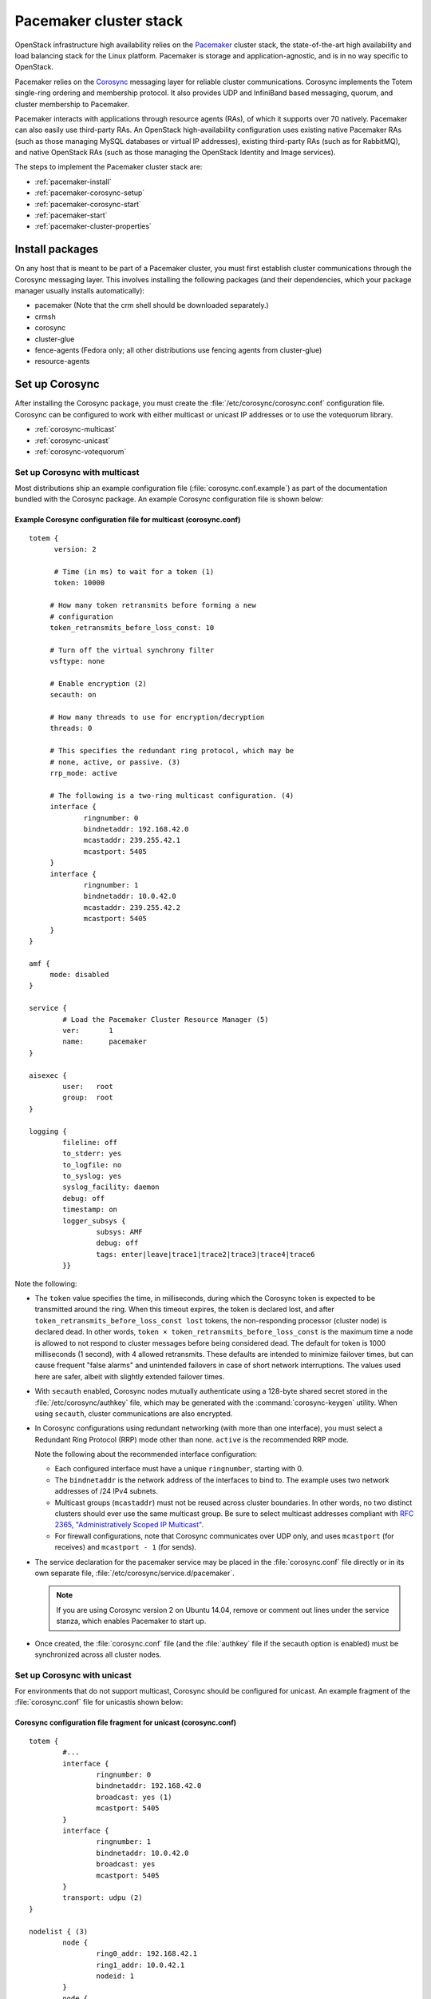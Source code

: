 
=======================
Pacemaker cluster stack
=======================

OpenStack infrastructure high availability relies on the
`Pacemaker <http://clusterlabs.org/>`_ cluster stack,
the state-of-the-art high availability and load balancing stack
for the Linux platform.
Pacemaker is storage and application-agnostic,
and is in no way specific to OpenStack.

Pacemaker relies on the
`Corosync <http://corosync.github.io/corosync/>`_ messaging layer
for reliable cluster communications.
Corosync implements the Totem single-ring ordering and membership protocol.
It also provides UDP and InfiniBand based messaging,
quorum, and cluster membership to Pacemaker.

Pacemaker interacts with applications through resource agents (RAs),
of which it supports over 70 natively.
Pacemaker can also easily use third-party RAs.
An OpenStack high-availability configuration
uses existing native Pacemaker RAs
(such as those managing MySQL databases or virtual IP addresses),
existing third-party RAs (such as for RabbitMQ),
and native OpenStack RAs
(such as those managing the OpenStack Identity and Image services).

The steps to implement the Pacemaker cluster stack are:

- :ref:`pacemaker-install`
- :ref:`pacemaker-corosync-setup`
- :ref:`pacemaker-corosync-start`
- :ref:`pacemaker-start`
- :ref:`pacemaker-cluster-properties`



.. _pacemaker-install:

Install packages
~~~~~~~~~~~~~~~~

On any host that is meant to be part of a Pacemaker cluster,
you must first establish cluster communications
through the Corosync messaging layer.
This involves installing the following packages
(and their dependencies, which your package manager
usually installs automatically):

- pacemaker (Note that the crm shell should be downloaded separately.)

- crmsh

- corosync

- cluster-glue

- fence-agents (Fedora only;
  all other distributions use fencing agents from cluster-glue)

- resource-agents

.. _pacemaker-corosync-setup:

Set up Corosync
~~~~~~~~~~~~~~~

After installing the Corosync package, you must create
the :file:`/etc/corosync/corosync.conf` configuration file.
Corosync can be configured to work
with either multicast or unicast IP addresses
or to use the votequorum library.

- :ref:`corosync-multicast`
- :ref:`corosync-unicast`
- :ref:`corosync-votequorum`


.. _corosync-multicast:

Set up Corosync with multicast
------------------------------

Most distributions ship an example configuration file
(:file:`corosync.conf.example`)
as part of the documentation bundled with the Corosync package.
An example Corosync configuration file is shown below:

Example Corosync configuration file for multicast (corosync.conf)
+++++++++++++++++++++++++++++++++++++++++++++++++++++++++++++++++

::

   totem {
         version: 2

         # Time (in ms) to wait for a token (1)
         token: 10000

        # How many token retransmits before forming a new
        # configuration
        token_retransmits_before_loss_const: 10

        # Turn off the virtual synchrony filter
        vsftype: none

        # Enable encryption (2)
        secauth: on

        # How many threads to use for encryption/decryption
        threads: 0

        # This specifies the redundant ring protocol, which may be
        # none, active, or passive. (3)
        rrp_mode: active

        # The following is a two-ring multicast configuration. (4)
        interface {
                ringnumber: 0
                bindnetaddr: 192.168.42.0
                mcastaddr: 239.255.42.1
                mcastport: 5405
        }
        interface {
                ringnumber: 1
                bindnetaddr: 10.0.42.0
                mcastaddr: 239.255.42.2
                mcastport: 5405
        }
   }

   amf {
        mode: disabled
   }

   service {
           # Load the Pacemaker Cluster Resource Manager (5)
           ver:       1
           name:      pacemaker
   }

   aisexec {
           user:   root
           group:  root
   }

   logging {
           fileline: off
           to_stderr: yes
           to_logfile: no
           to_syslog: yes
           syslog_facility: daemon
           debug: off
           timestamp: on
           logger_subsys {
                   subsys: AMF
                   debug: off
                   tags: enter|leave|trace1|trace2|trace3|trace4|trace6
           }}

Note the following:

- The ``token`` value specifies the time, in milliseconds,
  during which the Corosync token is expected
  to be transmitted around the ring.
  When this timeout expires, the token is declared lost,
  and after ``token_retransmits_before_loss_const lost`` tokens,
  the non-responding processor (cluster node) is declared dead.
  In other words, ``token × token_retransmits_before_loss_const``
  is the maximum time a node is allowed to not respond to cluster messages
  before being considered dead.
  The default for token is 1000 milliseconds (1 second),
  with 4 allowed retransmits.
  These defaults are intended to minimize failover times,
  but can cause frequent "false alarms" and unintended failovers
  in case of short network interruptions.
  The values used here are safer, albeit with slightly extended failover times.

- With ``secauth`` enabled,
  Corosync nodes mutually authenticate using a 128-byte shared secret
  stored in the :file:`/etc/corosync/authkey` file,
  which may be generated with the :command:`corosync-keygen` utility.
  When using ``secauth``, cluster communications are also encrypted.

- In Corosync configurations using redundant networking
  (with more than one interface),
  you must select a Redundant Ring Protocol (RRP) mode other than none.
  ``active`` is the recommended RRP mode.

  Note the following about the recommended interface configuration:

  - Each configured interface must have a unique ``ringnumber``,
    starting with 0.

  - The ``bindnetaddr`` is the network address of the interfaces to bind to.
    The example uses two network addresses of /24 IPv4 subnets.

  - Multicast groups (``mcastaddr``) must not be reused
    across cluster boundaries.
    In other words, no two distinct clusters
    should ever use the same multicast group.
    Be sure to select multicast addresses compliant with
    `RFC 2365, "Administratively Scoped IP Multicast"
    <http://www.ietf.org/rfc/rfc2365.txt>`_.

  - For firewall configurations,
    note that Corosync communicates over UDP only,
    and uses ``mcastport`` (for receives)
    and ``mcastport - 1`` (for sends).

- The service declaration for the pacemaker service
  may be placed in the :file:`corosync.conf` file directly
  or in its own separate file, :file:`/etc/corosync/service.d/pacemaker`.

  .. note::

           If you are using Corosync version 2 on Ubuntu 14.04,
           remove or comment out lines under the service stanza,
           which enables Pacemaker to start up.



- Once created, the :file:`corosync.conf` file
  (and the :file:`authkey` file if the secauth option is enabled)
  must be synchronized across all cluster nodes.


.. _corosync-unicast:

Set up Corosync with unicast
----------------------------

For environments that do not support multicast,
Corosync should be configured for unicast.
An example fragment of the :file:`corosync.conf` file
for unicastis shown below:

Corosync configuration file fragment for unicast (corosync.conf)
++++++++++++++++++++++++++++++++++++++++++++++++++++++++++++++++

::

   totem {
           #...
           interface {
                   ringnumber: 0
                   bindnetaddr: 192.168.42.0
                   broadcast: yes (1)
                   mcastport: 5405
           }
           interface {
                   ringnumber: 1
                   bindnetaddr: 10.0.42.0
                   broadcast: yes
                   mcastport: 5405
           }
           transport: udpu (2)
   }

   nodelist { (3)
           node {
                   ring0_addr: 192.168.42.1
                   ring1_addr: 10.0.42.1
                   nodeid: 1
           }
           node {
                   ring0_addr: 192.168.42.2
                   ring1_addr: 10.0.42.2
                   nodeid: 2
           }
   }
   #...

Note the following:

- If the ``broadcast`` parameter is set to yes,
  the broadcast address is used for communication.
  If this option is set, the ``mcastaddr`` parameter should not be set.

- The ``transport`` directive controls the transport mechanism used.
  To avoid the use of multicast entirely,
  specify the ``udpu`` unicast transport parameter.
  This requires specifying the list of members
  in the ``nodelist`` directive;
  this could potentially make up the membership before deployment.
  The default is ``udp``.
  The transport type can also be set to ``udpu`` or ``iba``.

- Within the ``nodelist`` directive,
  it is possible to specify specific information
  about the nodes in the cluster.
  The directive can contain only the node sub-directive,
  which specifies every node that should be a member of the membership,
  and where non-default options are needed.
  Every node must have at least the ``ring0_addr`` field filled.

  .. note::

           For UDPU, every node that should be a member
           of the membership must be specified.

  Possible options are:

  - ``ring{X}_addr`` specifies the IP address of one of the nodes.
    {X} is the ring number.

  - ``nodeid`` is optional
    when using IPv4 and required when using IPv6.
    This is a 32-bit value specifying the node identifier
    delivered to the cluster membership service.
    If this is not specified with IPv4,
    the node id is determined from the 32-bit IP address
    of the system to which the system is bound with ring identifier of 0.
    The node identifier value of zero is reserved and should not be used.


.. _corosync-votequorum:

Set up Corosync with votequorum library
---------------------------------------

The votequorum library is part of the corosync project.
It provides an interface to the vote-based quorum service
and it must be explicitly enabled in the Corosync configuration file.
The main role of votequorum library is to avoid split-brain situations,
but it also provides a mechanism to:

- Query the quorum status

- Get a list of nodes known to the quorum service

- Receive notifications of quorum state changes

- Change the number of votes assigned to a node

- Change the number of expected votes for a cluster to be quorate

- Connect an additional quorum device
  to allow small clusters remain quorate during node outages

The votequorum library has been created to replace and eliminate
qdisk, the disk-based quorum daemon for CMAN,
from advanced cluster configurations.

A sample votequorum service configuration
in the :file:`corosync.com` file is:

::

    quorum {
            provider: corosync_votequorum (1)
            expected_votes: 7 (2)
            wait_for_all: 1 (3)
            last_man_standing: 1 (4)
            last_man_standing_window: 10000 (5)
           }

Note the following:

- Specifying ``corosync_votequorum`` enables the votequorum library;
  this is the only required option.

- The cluster is fully operational with ``expected_votes`` set to 7 nodes
  (each node has 1 vote), quorum: 4.
  If a list of nodes is specified as ``nodelist``,
  the ``expected_votes`` value is ignored.

- Setting ``wait_for_all`` to 1 means that,
  When starting up a cluster (all nodes down),
  the cluster quorum is held until all nodes are online
  and have joined the cluster for the first time.
  This parameter is new in Corosync 2.0.

- Setting ``last_man_standing`` to 1 enables
  the Last Man Standing (LMS) feature;
  by default, it is disabled (set to 0).
  If a cluster is on the quorum edge
  (``expected_votes:``set to 7; ``online nodes:`` set to 4)
  for longer than the time specified
  for the ``last_man_standing_window`` parameter,
  the cluster can recalculate quorum and continue operating
  even if the next node will be lost.
  This logic is repeated until the number of online nodes
  in the cluster reaches 2.
  In order to allow the cluster to step down from 2 members to only 1,
  the ``auto_tie_breaker`` parameter needs to be set;
  this is not recommended for production environments.

- ``last_man_standing_window`` specifies the time, in milliseconds,
   required to recalculate quorum after one or most hosts
   have been lost from the cluster.
   To do the new quorum recalculation,
   the cluster must have quorum for at least the interval
   specified for  ``last_man_standing_window``;
   the default is 10000ms.


.. _pacemaker-corosync-start:

Start Corosync
~~~~~~~~~~~~~~

Corosync is started as a regular system service.
Depending on your distribution, it may ship with an LSB init script,
an upstart job, or a systemd unit file.
Either way, the service is usually named corosync:

- :command:`# /etc/init.d/corosync start` (LSB)

- :command:`# service corosync start` (LSB, alternate)

- :command:`# start corosync (upstart)`

- :command:`# systemctl start corosync (systemd)`

You can now check the Corosync connectivity with two tools.

Use the :command:`corosync-cfgtool` utility with the -s option
to get a summary of the health of the communication rings:

::

    # corosync-cfgtool -s
        Printing ring status.
    Local node ID 435324542
    RING ID 0
            id      = 192.168.42.82
            status  = ring 0 active with no faults
    RING ID 1
            id      = 10.0.42.100
            status  = ring 1 active with no faults

Use the :command:`corosync-objctl` utility
to dump the Corosync cluster member list:

::

    # corosync-objctl runtime.totem.pg.mrp.srp.members
        runtime.totem.pg.mrp.srp.435324542.ip=r(0) ip(192.168.42.82) r(1) ip(10.0.42.100)
    runtime.totem.pg.mrp.srp.435324542.join_count=1
    runtime.totem.pg.mrp.srp.435324542.status=joined
    runtime.totem.pg.mrp.srp.983895584.ip=r(0) ip(192.168.42.87) r(1) ip(10.0.42.254)
    runtime.totem.pg.mrp.srp.983895584.join_count=1
    runtime.totem.pg.mrp.srp.983895584.status=joined

You should see a ``status=joined`` entry
for each of your constituent cluster nodes.

[TODO: Should the main example now use corosync-cmapctl and have the note
give the command for Corosync version 1?]

.. note::
         If you are using Corosync version 2,
         use the :command:`corosync-cmapctl` utility
         instead of :command:`corosync-objctl`;
         it is a direct replacement.

.. _pacemaker-start:

Start Pacemaker
~~~~~~~~~~~~~~~

After the Corosync services have been started
and you have verified that the cluster is communicating properly,
you can start :command:`pacemakerd`, the Pacemaker master control process:

- :command:`# /etc/init.d/pacemaker start` (LSB)

- :command:`# service pacemaker start` (LSB, alternate)

- :command:`# start pacemaker` (upstart)

- :command:`# systemctl start pacemaker` (systemd)

After the Pacemaker services have started,
Pacemaker creates a default empty cluster configuration with no resources.
Use the :command:`crm_mon` utility to observe the status of Pacemaker:

::

    ============
    Last updated: Sun Oct  7 21:07:52 2012
    Last change: Sun Oct  7 20:46:00 2012 via cibadmin on node2
    Stack: openais
    Current DC: node2 - partition with quorum
    Version: 1.1.6-9971ebba4494012a93c03b40a2c58ec0eb60f50c
    2 Nodes configured, 2 expected votes
    0 Resources configured.
    ============

    Online: [ node2 node1 ]


.. _pacemaker-cluster-properties:

Set basic cluster properties
~~~~~~~~~~~~~~~~~~~~~~~~~~~~

After you set up your Pacemaker cluster,
you should set a few basic cluster properties
using one of the following methods:

- Start the :command:`crm` shell
  and enter :command:`configure` to change into the configuration menu.
- Type :command:`crm configure` from a shell prompt
  to jump straight into the Pacemaker configuration menu.

Set the following properties:

::

    property no-quorum-policy="ignore" \ #  1
      pe-warn-series-max="1000" \        #  2
      pe-input-series-max="1000" \
      pe-error-series-max="1000" \
      cluster-recheck-interval="5min"    #  3

Note the following:

.. hard-coded numbers are used here because they are essentially footnotes
   to the code block.

1. Production environments should not set the
   `` no-quorum-policy="ignore"`` parameter.

   The`` no-quorum-policy="ignore"`` parameter
   is required in 2-node Pacemaker clusters to disable quorum enforcement.
   if quorum enforcement is enabled and one of the two nodes fails,
   then the remaining node can not establish the majority of quorum votes
   that are necessary to run services.
   This means that it is unable to take over any resources.
   Ignoring loss of quorum in the cluster avoids this problem
   and is appropriate for small configurations used
   for study or demonstration purposes.
   Clusters that ignore lose of quorum are vulnerable to split-brain
   because, if both nodes remain online but lose communication with each other,
   either node may become active.

2. Setting the ``pe-warn-series-max``, ``pe-input-series-max``
   and ``pe-error-series-max`` parameters to 1000
   instructs Pacemaker to keep a longer history of the inputs processed
   and errors and warnings generated by its Policy Engine.
   This history is useful if you need to troubleshoot the cluster.

3. Pacemaker uses an event-driven approach to cluster state processing.
   The ``cluster-recheck-interval`` parameter (which defaults to 15 minutes)
   defines the interval at which certain Pacemaker actions occur.
   It is usually prudent to reduce this to a shorter interval,
   such as 5 or 3 minutes.

After you make these changes, you may commit the updated configuration.

